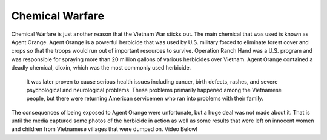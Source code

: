 Chemical Warfare
================

Chemical Warfare is just another reason that the Vietnam War sticks out. The main chemical that was used is known as Agent Orange. Agent Orange is a powerful herbicide that was used by U.S. military forced to eliminate forest cover and crops so that the troops would run out of important resources to survive. 
Operation Ranch Hand was a U.S. program and was responsible for spraying more than 20 million gallons of various herbicides over Vietnam. Agent Orange contained a deadly chemical, dioxin, which was the most commonly used herbicide.
 It was later proven to cause serious health issues including cancer, birth defects, rashes, and severe psychological and neurological problems. These problems primarily happened among the Vietnamese people, but there were returning American servicemen who ran into problems with their family.
The consequences of being exposed to Agent Orange were unfortunate, but a huge deal was not made about it. That is until the media captured some photos of the herbicide in action as well as some results that were left on innocent women and children from Vietnamese villages that were dumped on.
Video Below!

